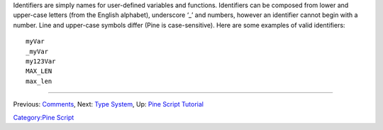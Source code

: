 Identifiers are simply names for user-defined variables and functions.
Identifiers can be composed from lower and upper-case letters (from the
English alphabet), underscore ‘\_’ and numbers, however an identifier
cannot begin with a number. Line and upper-case symbols differ (Pine is
case-sensitive). Here are some examples of valid identifiers:

::

    myVar
    _myVar
    my123Var
    MAX_LEN
    max_len

--------------

Previous: `Comments <Comments>`__, Next: `Type System <Type_System>`__,
Up: `Pine Script Tutorial <Pine_Script_Tutorial>`__

`Category:Pine Script <Category:Pine_Script>`__
